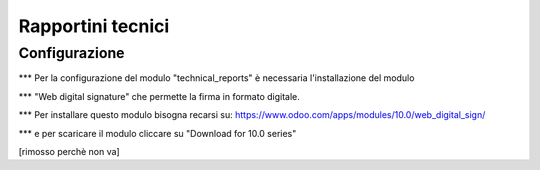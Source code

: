 =================
Rapportini tecnici
=================

Configurazione
--------------

*** Per la configurazione del modulo "technical_reports" è necessaria l'installazione del modulo

*** "Web digital signature" che permette la firma in formato digitale.

*** Per installare questo modulo bisogna recarsi su: https://www.odoo.com/apps/modules/10.0/web_digital_sign/

*** e per scaricare il modulo cliccare su "Download for 10.0 series" 

[rimosso perchè non va]
